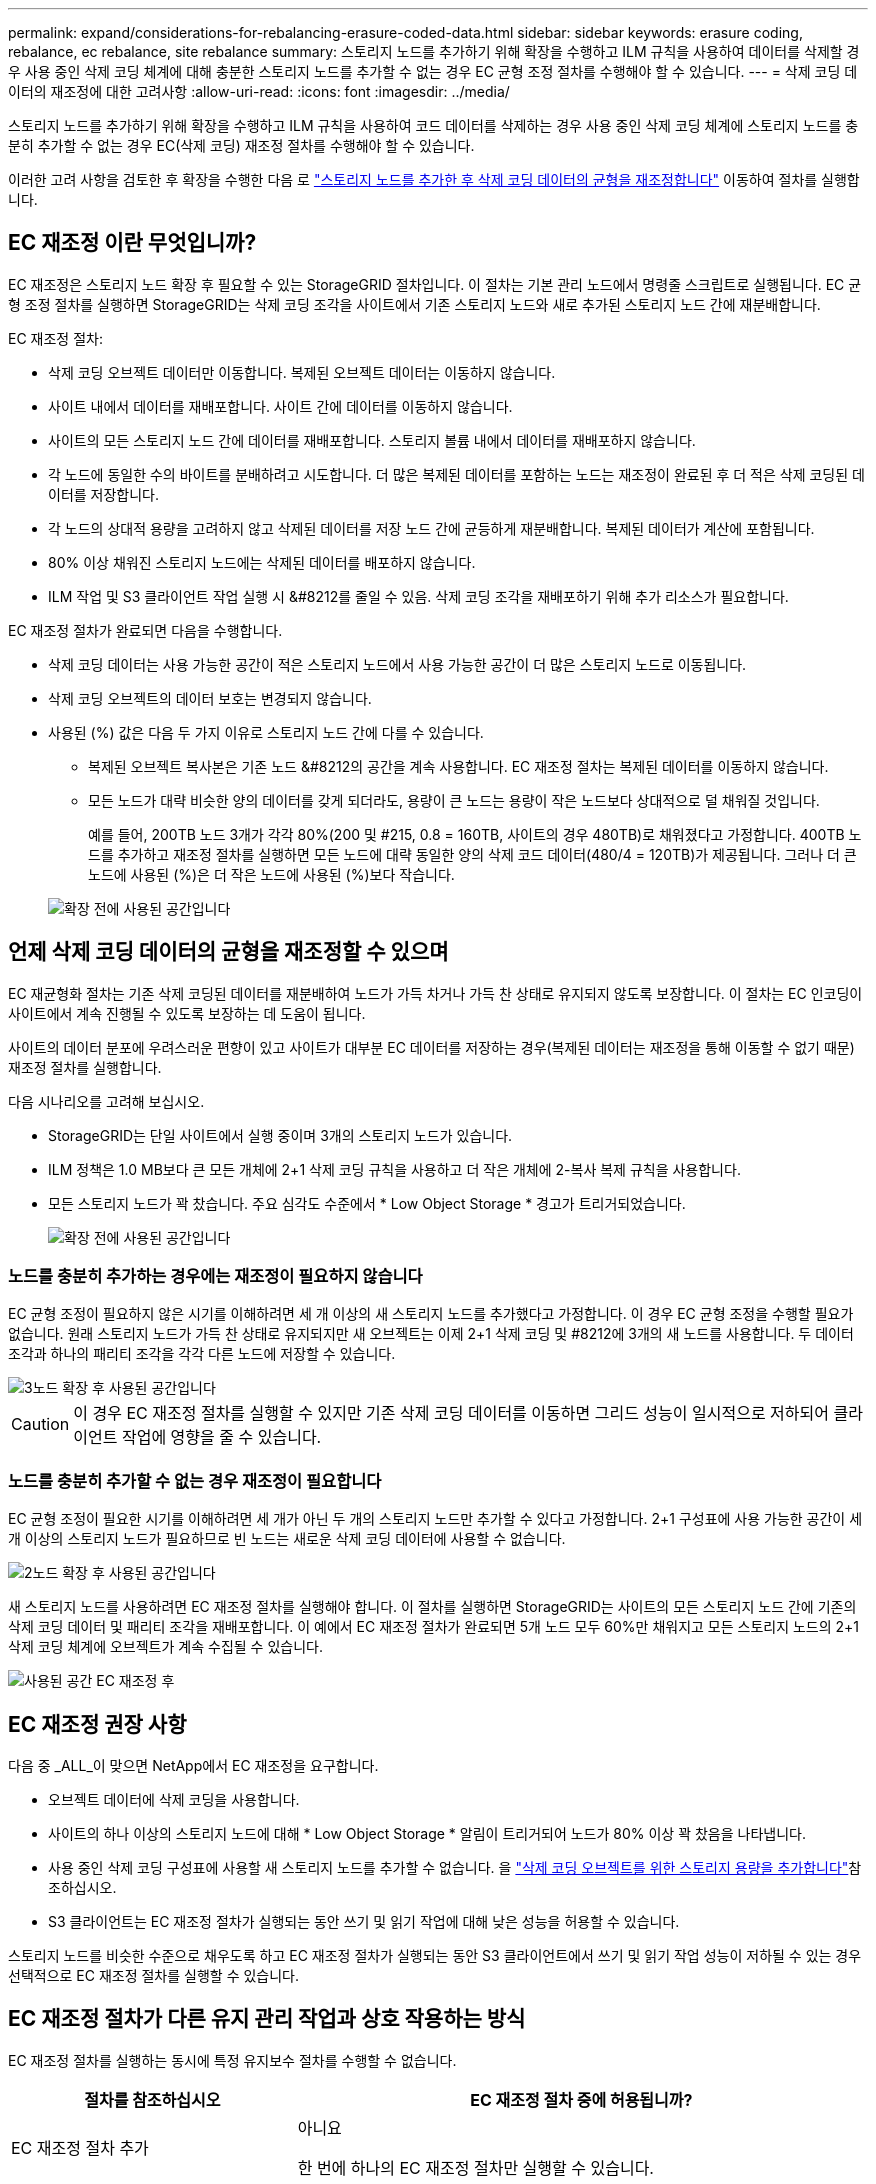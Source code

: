 ---
permalink: expand/considerations-for-rebalancing-erasure-coded-data.html 
sidebar: sidebar 
keywords: erasure coding, rebalance, ec rebalance, site rebalance 
summary: 스토리지 노드를 추가하기 위해 확장을 수행하고 ILM 규칙을 사용하여 데이터를 삭제할 경우 사용 중인 삭제 코딩 체계에 대해 충분한 스토리지 노드를 추가할 수 없는 경우 EC 균형 조정 절차를 수행해야 할 수 있습니다. 
---
= 삭제 코딩 데이터의 재조정에 대한 고려사항
:allow-uri-read: 
:icons: font
:imagesdir: ../media/


[role="lead"]
스토리지 노드를 추가하기 위해 확장을 수행하고 ILM 규칙을 사용하여 코드 데이터를 삭제하는 경우 사용 중인 삭제 코딩 체계에 스토리지 노드를 충분히 추가할 수 없는 경우 EC(삭제 코딩) 재조정 절차를 수행해야 할 수 있습니다.

이러한 고려 사항을 검토한 후 확장을 수행한 다음 로 link:rebalancing-erasure-coded-data-after-adding-storage-nodes.html["스토리지 노드를 추가한 후 삭제 코딩 데이터의 균형을 재조정합니다"] 이동하여 절차를 실행합니다.



== EC 재조정 이란 무엇입니까?

EC 재조정은 스토리지 노드 확장 후 필요할 수 있는 StorageGRID 절차입니다. 이 절차는 기본 관리 노드에서 명령줄 스크립트로 실행됩니다. EC 균형 조정 절차를 실행하면 StorageGRID는 삭제 코딩 조각을 사이트에서 기존 스토리지 노드와 새로 추가된 스토리지 노드 간에 재분배합니다.

EC 재조정 절차:

* 삭제 코딩 오브젝트 데이터만 이동합니다. 복제된 오브젝트 데이터는 이동하지 않습니다.
* 사이트 내에서 데이터를 재배포합니다. 사이트 간에 데이터를 이동하지 않습니다.
* 사이트의 모든 스토리지 노드 간에 데이터를 재배포합니다. 스토리지 볼륨 내에서 데이터를 재배포하지 않습니다.
* 각 노드에 동일한 수의 바이트를 분배하려고 시도합니다.  더 많은 복제된 데이터를 포함하는 노드는 재조정이 완료된 후 더 적은 삭제 코딩된 데이터를 저장합니다.
* 각 노드의 상대적 용량을 고려하지 않고 삭제된 데이터를 저장 노드 간에 균등하게 재분배합니다.  복제된 데이터가 계산에 포함됩니다.
* 80% 이상 채워진 스토리지 노드에는 삭제된 데이터를 배포하지 않습니다.
* ILM 작업 및 S3 클라이언트 작업 실행 시 &#8212를 줄일 수 있음. 삭제 코딩 조각을 재배포하기 위해 추가 리소스가 필요합니다.


EC 재조정 절차가 완료되면 다음을 수행합니다.

* 삭제 코딩 데이터는 사용 가능한 공간이 적은 스토리지 노드에서 사용 가능한 공간이 더 많은 스토리지 노드로 이동됩니다.
* 삭제 코딩 오브젝트의 데이터 보호는 변경되지 않습니다.
* 사용된 (%) 값은 다음 두 가지 이유로 스토리지 노드 간에 다를 수 있습니다.
+
** 복제된 오브젝트 복사본은 기존 노드 &#8212의 공간을 계속 사용합니다. EC 재조정 절차는 복제된 데이터를 이동하지 않습니다.
** 모든 노드가 대략 비슷한 양의 데이터를 갖게 되더라도, 용량이 큰 노드는 용량이 작은 노드보다 상대적으로 덜 채워질 것입니다.
+
예를 들어, 200TB 노드 3개가 각각 80%(200 및 #215, 0.8 = 160TB, 사이트의 경우 480TB)로 채워졌다고 가정합니다. 400TB 노드를 추가하고 재조정 절차를 실행하면 모든 노드에 대략 동일한 양의 삭제 코드 데이터(480/4 = 120TB)가 제공됩니다. 그러나 더 큰 노드에 사용된 (%)은 더 작은 노드에 사용된 (%)보다 작습니다.

+
image::../media/used_space_with_larger_node.png[확장 전에 사용된 공간입니다]







== 언제 삭제 코딩 데이터의 균형을 재조정할 수 있으며

EC 재균형화 절차는 기존 삭제 코딩된 데이터를 재분배하여 노드가 가득 차거나 가득 찬 상태로 유지되지 않도록 보장합니다.  이 절차는 EC 인코딩이 사이트에서 계속 진행될 수 있도록 보장하는 데 도움이 됩니다.

사이트의 데이터 분포에 우려스러운 편향이 있고 사이트가 대부분 EC 데이터를 저장하는 경우(복제된 데이터는 재조정을 통해 이동할 수 없기 때문) 재조정 절차를 실행합니다.

다음 시나리오를 고려해 보십시오.

* StorageGRID는 단일 사이트에서 실행 중이며 3개의 스토리지 노드가 있습니다.
* ILM 정책은 1.0 MB보다 큰 모든 개체에 2+1 삭제 코딩 규칙을 사용하고 더 작은 개체에 2-복사 복제 규칙을 사용합니다.
* 모든 스토리지 노드가 꽉 찼습니다. 주요 심각도 수준에서 * Low Object Storage * 경고가 트리거되었습니다.
+
image::../media/used_space_before_expansion.png[확장 전에 사용된 공간입니다]





=== 노드를 충분히 추가하는 경우에는 재조정이 필요하지 않습니다

EC 균형 조정이 필요하지 않은 시기를 이해하려면 세 개 이상의 새 스토리지 노드를 추가했다고 가정합니다. 이 경우 EC 균형 조정을 수행할 필요가 없습니다. 원래 스토리지 노드가 가득 찬 상태로 유지되지만 새 오브젝트는 이제 2+1 삭제 코딩 및 #8212에 3개의 새 노드를 사용합니다. 두 데이터 조각과 하나의 패리티 조각을 각각 다른 노드에 저장할 수 있습니다.

image::../media/used_space_after_3_node_expansion.png[3노드 확장 후 사용된 공간입니다]


CAUTION: 이 경우 EC 재조정 절차를 실행할 수 있지만 기존 삭제 코딩 데이터를 이동하면 그리드 성능이 일시적으로 저하되어 클라이언트 작업에 영향을 줄 수 있습니다.



=== 노드를 충분히 추가할 수 없는 경우 재조정이 필요합니다

EC 균형 조정이 필요한 시기를 이해하려면 세 개가 아닌 두 개의 스토리지 노드만 추가할 수 있다고 가정합니다. 2+1 구성표에 사용 가능한 공간이 세 개 이상의 스토리지 노드가 필요하므로 빈 노드는 새로운 삭제 코딩 데이터에 사용할 수 없습니다.

image::../media/used_space_after_2_node_expansion.png[2노드 확장 후 사용된 공간입니다]

새 스토리지 노드를 사용하려면 EC 재조정 절차를 실행해야 합니다. 이 절차를 실행하면 StorageGRID는 사이트의 모든 스토리지 노드 간에 기존의 삭제 코딩 데이터 및 패리티 조각을 재배포합니다. 이 예에서 EC 재조정 절차가 완료되면 5개 노드 모두 60%만 채워지고 모든 스토리지 노드의 2+1 삭제 코딩 체계에 오브젝트가 계속 수집될 수 있습니다.

image::../media/used_space_after_ec_rebalance.png[사용된 공간 EC 재조정 후]



== EC 재조정 권장 사항

다음 중 _ALL_이 맞으면 NetApp에서 EC 재조정을 요구합니다.

* 오브젝트 데이터에 삭제 코딩을 사용합니다.
* 사이트의 하나 이상의 스토리지 노드에 대해 * Low Object Storage * 알림이 트리거되어 노드가 80% 이상 꽉 찼음을 나타냅니다.
* 사용 중인 삭제 코딩 구성표에 사용할 새 스토리지 노드를 추가할 수 없습니다. 을 link:adding-storage-capacity-for-erasure-coded-objects.html["삭제 코딩 오브젝트를 위한 스토리지 용량을 추가합니다"]참조하십시오.
* S3 클라이언트는 EC 재조정 절차가 실행되는 동안 쓰기 및 읽기 작업에 대해 낮은 성능을 허용할 수 있습니다.


스토리지 노드를 비슷한 수준으로 채우도록 하고 EC 재조정 절차가 실행되는 동안 S3 클라이언트에서 쓰기 및 읽기 작업 성능이 저하될 수 있는 경우 선택적으로 EC 재조정 절차를 실행할 수 있습니다.



== EC 재조정 절차가 다른 유지 관리 작업과 상호 작용하는 방식

EC 재조정 절차를 실행하는 동시에 특정 유지보수 절차를 수행할 수 없습니다.

[cols="1a,2a"]
|===
| 절차를 참조하십시오 | EC 재조정 절차 중에 허용됩니까? 


 a| 
EC 재조정 절차 추가
 a| 
아니요

한 번에 하나의 EC 재조정 절차만 실행할 수 있습니다.



 a| 
서비스 해제 절차

EC 데이터 복구 작업
 a| 
아니요

* EC 재조정 절차가 실행되는 동안에는 파기 절차 또는 EC 데이터 복구를 시작할 수 없습니다.
* 스토리지 노드 서비스 해제 절차 또는 EC 데이터 복구가 실행 중인 동안에는 EC 재조정 절차를 시작할 수 없습니다.




 a| 
확장 절차
 a| 
아니요

확장 시 새 스토리지 노드를 추가해야 하는 경우 모든 새 노드를 추가한 후 EC 균형 조정 절차를 실행합니다.



 a| 
업그레이드 절차
 a| 
아니요

StorageGRID 소프트웨어를 업그레이드해야 하는 경우 EC 재조정 절차를 실행하기 전이나 후에 업그레이드 절차를 수행합니다. 필요에 따라 EC 재조정 절차를 종료하여 소프트웨어 업그레이드를 수행할 수 있습니다.



 a| 
어플라이언스 노드 클론 절차
 a| 
아니요

어플라이언스 스토리지 노드를 복제해야 하는 경우 새 노드를 추가한 후 EC 재조정 절차를 실행합니다.



 a| 
핫픽스 절차
 a| 
예.

EC 재조정 절차가 실행되는 동안 StorageGRID 핫픽스를 적용할 수 있습니다.



 a| 
기타 유지보수 절차
 a| 
아니요

다른 유지보수 절차를 실행하기 전에 EC 재조정 절차를 종료해야 합니다.

|===


== EC 재조정 절차가 ILM과 상호 작용하는 방법

EC 재조정 절차가 실행되는 동안 기존 삭제 코딩 오브젝트의 위치를 변경할 수 있는 ILM을 변경하지 마십시오. 예를 들어 삭제 코딩 프로필이 다른 ILM 규칙을 사용하지 마십시오. 이러한 ILM을 변경해야 하는 경우 EC 재조정 절차를 종료해야 합니다.
